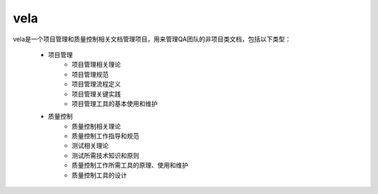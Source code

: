 ====
vela
====

vela是一个项目管理和质量控制相关文档管理项目，用来管理QA团队的非项目类文档，包括以下类型：

    * 项目管理
        * 项目管理相关理论
        * 项目管理规范
        * 项目管理流程定义
        * 项目管理关键实践
        * 项目管理工具的基本使用和维护
    * 质量控制
        * 质量控制相关理论
        * 质量控制工作指导和规范
        * 测试相关理论
        * 测试所需技术知识和原则
        * 质量控制工作所需工具的原理、使用和维护
        * 质量控制工具的设计

